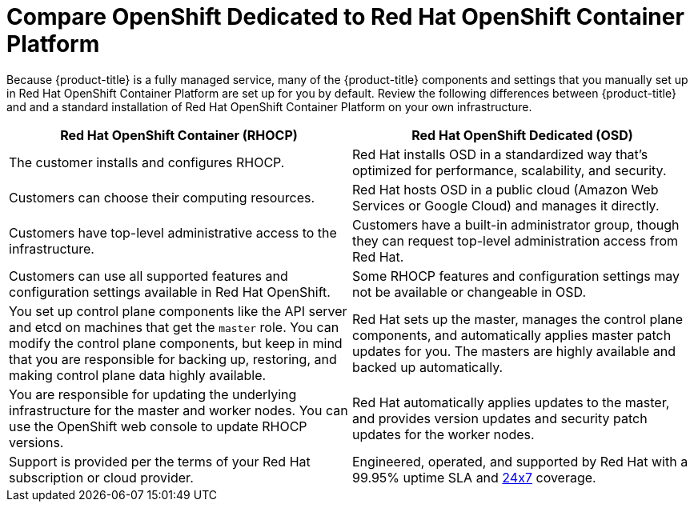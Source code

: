 [id="ref-osd-vs-ocp{context}"]

= Compare OpenShift Dedicated to Red Hat OpenShift Container Platform

[role="_abstract"]
Because {product-title} is a fully managed service, many of the {product-title} components and settings that you manually set up in Red Hat OpenShift Container Platform are set up for you by default. Review the following differences between {product-title} and and a standard installation of Red Hat OpenShift Container Platform on your own infrastructure.


[options="header"]
|====
|Red Hat OpenShift Container (RHOCP) |Red Hat OpenShift Dedicated (OSD)

|The customer installs and configures RHOCP.
|Red Hat installs OSD in a standardized way that's optimized for performance, scalability, and security.

|Customers can choose their computing resources.
|Red Hat hosts OSD in a public cloud (Amazon Web Services or Google Cloud) and manages it directly.

|Customers have top-level administrative access to the infrastructure.
|Customers have a built-in administrator group, though they can request top-level administration access from Red Hat.

|Customers can use all supported features and configuration settings available in Red Hat OpenShift.
|Some RHOCP features and configuration settings may not be available or changeable in OSD.

|You set up control plane components like the API server and etcd on machines that get the `master` role. You can modify the control plane components, but keep in mind that you are responsible for backing up, restoring, and making control plane data highly available.
|Red Hat sets up the master, manages the control plane components, and automatically applies master patch updates for you. The masters are highly available and backed up automatically.

|You are responsible for updating the underlying infrastructure for the master and worker nodes. You can use the OpenShift web console to update RHOCP versions.
|Red Hat automatically applies updates to the master, and provides version updates and security patch updates for the worker nodes.

|Support is provided per the terms of your Red Hat subscription or cloud provider. 
|Engineered, operated, and supported by Red Hat with a 99.95% uptime SLA and link:https://access.redhat.com/support/offerings/openshift/sla[24x7] coverage.

|====
